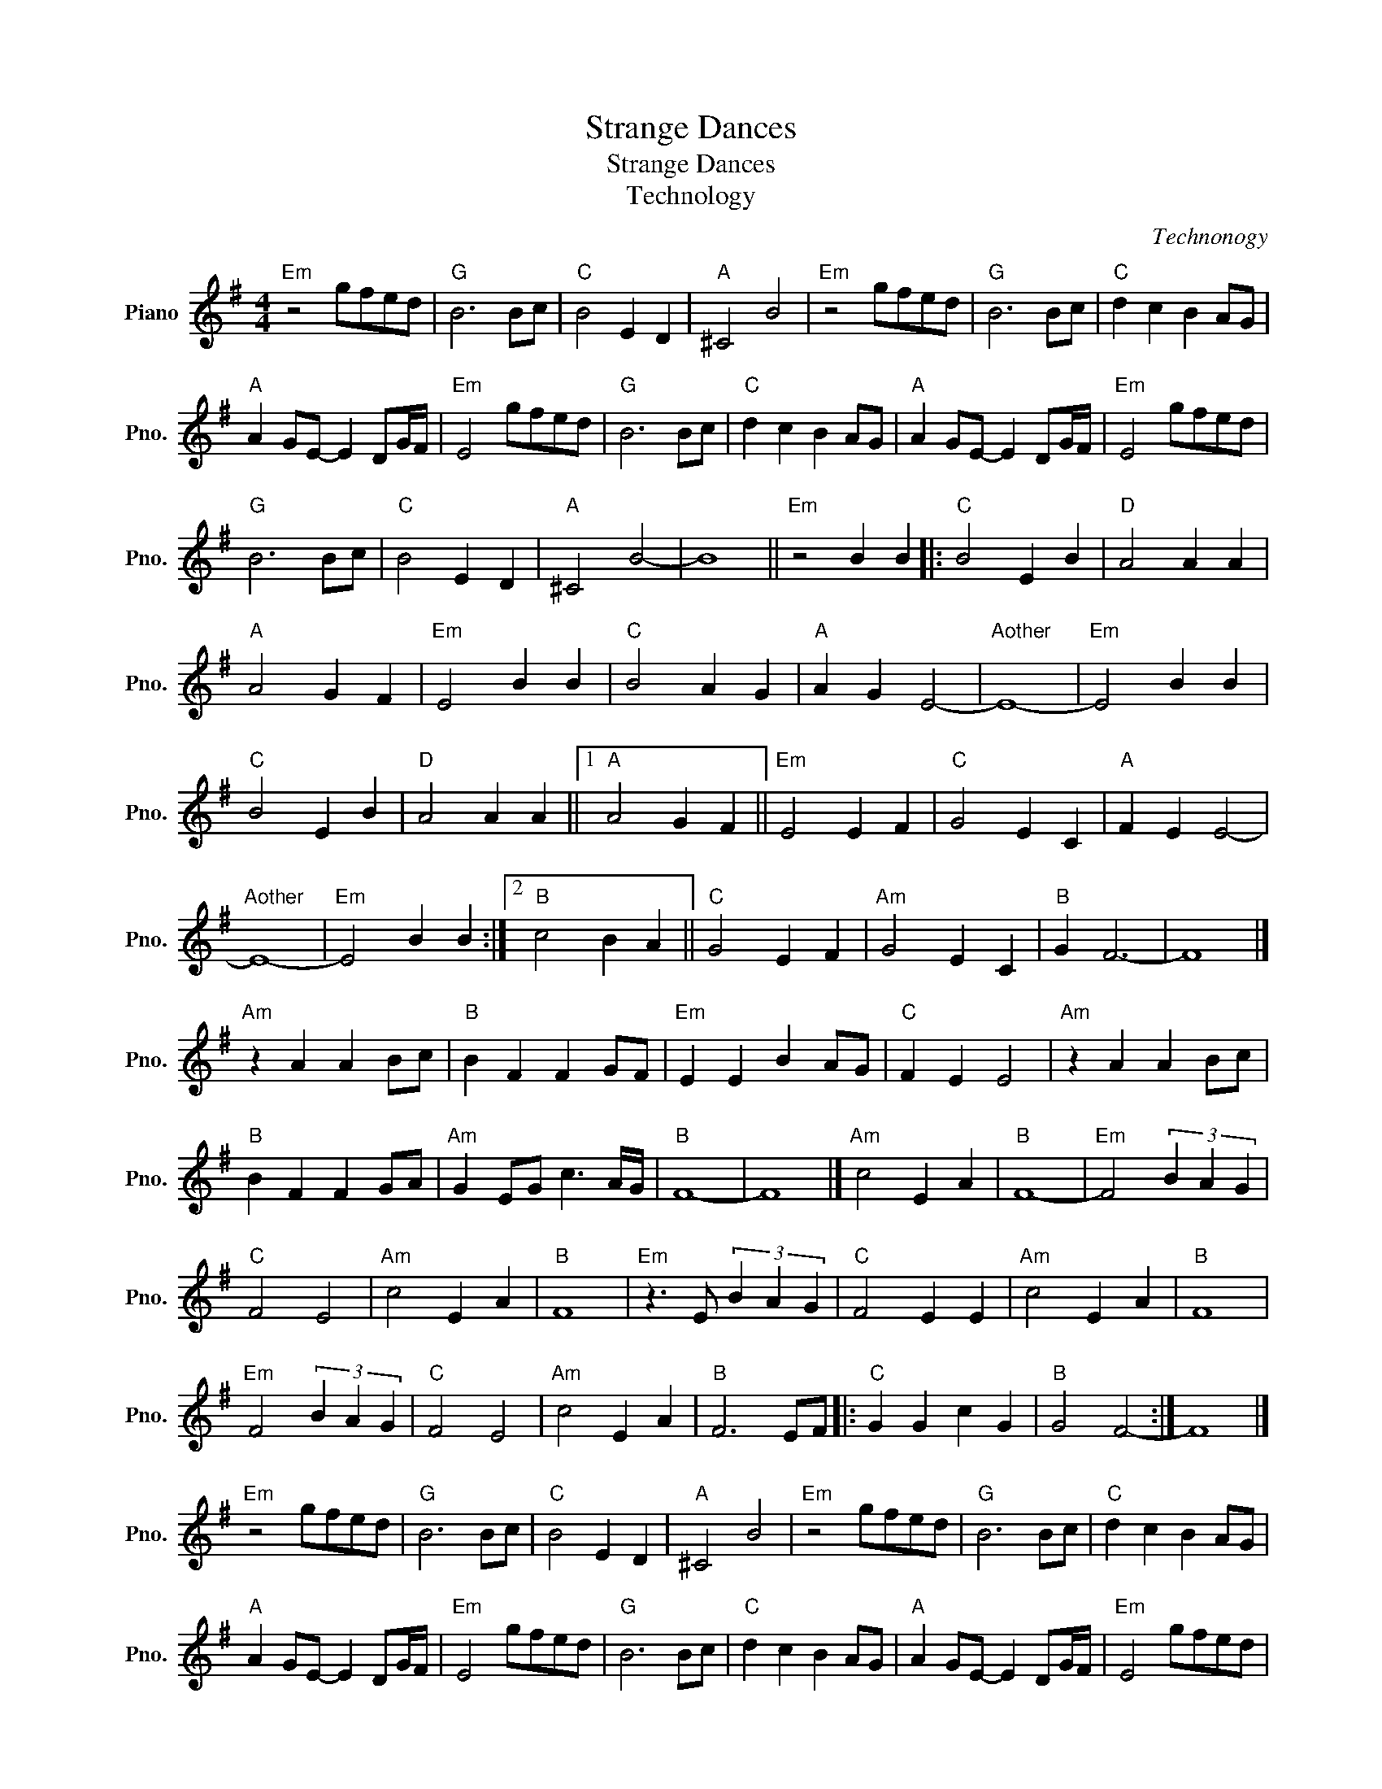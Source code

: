 X:1
T:Strange Dances
T:Strange Dances
T:Technology
C:Technonogy
L:1/8
M:4/4
K:G
V:1 treble nm="Piano" snm="Pno."
V:1
"Em" z4 gfed |"G" B6 Bc |"C" B4 E2 D2 |"A" ^C4 B4 |"Em" z4 gfed |"G" B6 Bc |"C" d2 c2 B2 AG | %7
"A" A2 GE- E2 DG/F/ |"Em" E4 gfed |"G" B6 Bc |"C" d2 c2 B2 AG |"A" A2 GE- E2 DG/F/ |"Em" E4 gfed | %13
"G" B6 Bc |"C" B4 E2 D2 |"A" ^C4 B4- | B8 ||"Em" z4 B2 B2 |:"C" B4 E2 B2 |"D" A4 A2 A2 | %20
"A" A4 G2 F2 |"Em" E4 B2 B2 |"C" B4 A2 G2 |"A" A2 G2 E4- |"Aother" E8- |"Em" E4 B2 B2 | %26
"C" B4 E2 B2 |"D" A4 A2 A2 ||1"A" A4 G2 F2 ||"Em" E4 E2 F2 |"C" G4 E2 C2 |"A" F2 E2 E4- | %32
"Aother" E8- |"Em" E4 B2 B2 :|2"B" c4 B2 A2 ||"C" G4 E2 F2 |"Am" G4 E2 C2 |"B" G2 F6- | F8 |] %39
"Am" z2 A2 A2 Bc |"B" B2 F2 F2 GF |"Em" E2 E2 B2 AG |"C" F2 E2 E4 |"Am" z2 A2 A2 Bc | %44
"B" B2 F2 F2 GA |"Am" G2 EG c3 A/G/ |"B" F8- | F8 |]"Am" c4 E2 A2 |"B" F8- |"Em" F4 (3B2 A2 G2 | %51
"C" F4 E4 |"Am" c4 E2 A2 |"B" F8 |"Em" z3 E (3B2 A2 G2 |"C" F4 E2 E2 |"Am" c4 E2 A2 |"B" F8 | %58
"Em" F4 (3B2 A2 G2 |"C" F4 E4 |"Am" c4 E2 A2 |"B" F6 EF |:"C" G2 G2 c2 G2 |"B" G4 F4- :| F8 |] %65
"Em" z4 gfed |"G" B6 Bc |"C" B4 E2 D2 |"A" ^C4 B4 |"Em" z4 gfed |"G" B6 Bc |"C" d2 c2 B2 AG | %72
"A" A2 GE- E2 DG/F/ |"Em" E4 gfed |"G" B6 Bc |"C" d2 c2 B2 AG |"A" A2 GE- E2 DG/F/ |"Em" E4 gfed | %78
"G" B6 Bc |"C" B4 E2 D2 |"A" ^C4 B4- | B8 ||"E" E8- | E8 |] %84

